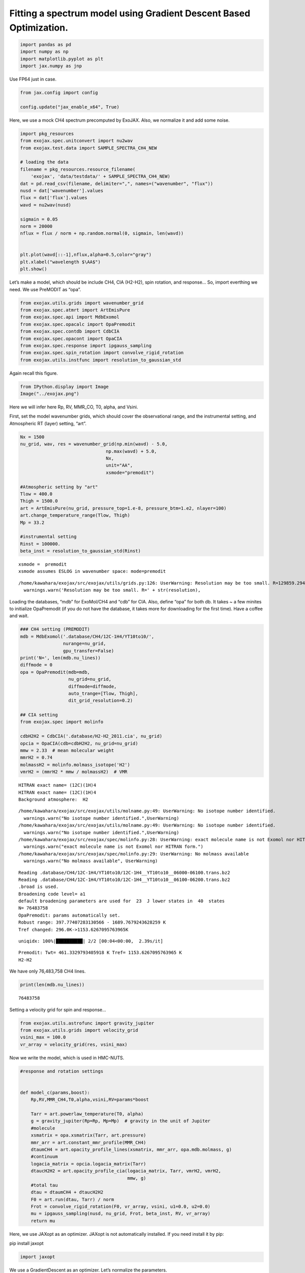 Fitting a spectrum model using Gradient Descent Based Optimization.
===================================================================

.. code:: ipython3

    import pandas as pd
    import numpy as np
    import matplotlib.pyplot as plt
    import jax.numpy as jnp

Use FP64 just in case.

.. code:: ipython3

    from jax.config import config
    
    config.update("jax_enable_x64", True)

Here, we use a mock CH4 spectrum precomputed by ExoJAX. Also, we
normalize it and add some noise.

.. code:: ipython3

    import pkg_resources
    from exojax.spec.unitconvert import nu2wav
    from exojax.test.data import SAMPLE_SPECTRA_CH4_NEW
    
    # loading the data
    filename = pkg_resources.resource_filename(
        'exojax', 'data/testdata/' + SAMPLE_SPECTRA_CH4_NEW)
    dat = pd.read_csv(filename, delimiter=",", names=("wavenumber", "flux"))
    nusd = dat['wavenumber'].values
    flux = dat['flux'].values
    wavd = nu2wav(nusd)
    
    sigmain = 0.05
    norm = 20000
    nflux = flux / norm + np.random.normal(0, sigmain, len(wavd))
    
    
    plt.plot(wavd[::-1],nflux,alpha=0.5,color="gray")
    plt.xlabel("wavelength $\AA$")
    plt.show()



.. image:: optimize_spectrum_JAXopt_files/optimize_spectrum_JAXopt_5_0.png


Let’s make a model, which should be include CH4, CIA (H2-H2), spin
rotation, and response… So, import everthing we need. We use PreMODIT as
“opa”.

.. code:: ipython3

    from exojax.utils.grids import wavenumber_grid
    from exojax.spec.atmrt import ArtEmisPure
    from exojax.spec.api import MdbExomol
    from exojax.spec.opacalc import OpaPremodit
    from exojax.spec.contdb import CdbCIA
    from exojax.spec.opacont import OpaCIA
    from exojax.spec.response import ipgauss_sampling
    from exojax.spec.spin_rotation import convolve_rigid_rotation
    from exojax.utils.instfunc import resolution_to_gaussian_std

Again recall this figure.

.. code:: ipython3

    from IPython.display import Image
    Image("../exojax.png")




.. image:: optimize_spectrum_JAXopt_files/optimize_spectrum_JAXopt_9_0.png



Here we will infer here Rp, RV, MMR_CO, T0, alpha, and Vsini.

First, set the model wavenumber grids, which should cover the
observational range, and the instrumental setting, and Atmospheric RT
(layer) setting, “art”.

.. code:: ipython3

    Nx = 1500
    nu_grid, wav, res = wavenumber_grid(np.min(wavd) - 5.0,
                                    np.max(wavd) + 5.0,
                                    Nx,
                                    unit="AA",
                                    xsmode="premodit")
    
    #Atmospheric setting by "art"
    Tlow = 400.0
    Thigh = 1500.0
    art = ArtEmisPure(nu_grid, pressure_top=1.e-8, pressure_btm=1.e2, nlayer=100)
    art.change_temperature_range(Tlow, Thigh)
    Mp = 33.2
    
    #instrumental setting
    Rinst = 100000.
    beta_inst = resolution_to_gaussian_std(Rinst)


.. parsed-literal::

    xsmode =  premodit
    xsmode assumes ESLOG in wavenumber space: mode=premodit


.. parsed-literal::

    /home/kawahara/exojax/src/exojax/utils/grids.py:126: UserWarning: Resolution may be too small. R=129859.29489937567
      warnings.warn('Resolution may be too small. R=' + str(resolution),


Loading the databases, “mdb” for ExoMol/CH4 and “cdb” for CIA. Also,
define “opa” for both db. It takes ~ a few minites to initialize
OpaPremodit (if you do not have the database, it takes more for
downloading for the first time). Have a coffee and wait.

.. code:: ipython3

    ### CH4 setting (PREMODIT)
    mdb = MdbExomol('.database/CH4/12C-1H4/YT10to10/',
                    nurange=nu_grid,
                    gpu_transfer=False)
    print('N=', len(mdb.nu_lines))
    diffmode = 0
    opa = OpaPremodit(mdb=mdb,
                      nu_grid=nu_grid,
                      diffmode=diffmode,
                      auto_trange=[Tlow, Thigh],
                      dit_grid_resolution=0.2)
    
    ## CIA setting
    from exojax.spec import molinfo
    
    cdbH2H2 = CdbCIA('.database/H2-H2_2011.cia', nu_grid)
    opcia = OpaCIA(cdb=cdbH2H2, nu_grid=nu_grid)
    mmw = 2.33  # mean molecular weight
    mmrH2 = 0.74
    molmassH2 = molinfo.molmass_isotope('H2')
    vmrH2 = (mmrH2 * mmw / molmassH2)  # VMR


.. parsed-literal::

    HITRAN exact name= (12C)(1H)4
    HITRAN exact name= (12C)(1H)4
    Background atmosphere:  H2


.. parsed-literal::

    /home/kawahara/exojax/src/exojax/utils/molname.py:49: UserWarning: No isotope number identified.
      warnings.warn("No isotope number identified.",UserWarning)
    /home/kawahara/exojax/src/exojax/utils/molname.py:49: UserWarning: No isotope number identified.
      warnings.warn("No isotope number identified.",UserWarning)
    /home/kawahara/exojax/src/exojax/spec/molinfo.py:28: UserWarning: exact molecule name is not Exomol nor HITRAN form.
      warnings.warn("exact molecule name is not Exomol nor HITRAN form.")
    /home/kawahara/exojax/src/exojax/spec/molinfo.py:29: UserWarning: No molmass available
      warnings.warn("No molmass available", UserWarning)


.. parsed-literal::

    Reading .database/CH4/12C-1H4/YT10to10/12C-1H4__YT10to10__06000-06100.trans.bz2
    Reading .database/CH4/12C-1H4/YT10to10/12C-1H4__YT10to10__06100-06200.trans.bz2
    .broad is used.
    Broadening code level= a1
    default broadening parameters are used for  23  J lower states in  40  states
    N= 76483758
    OpaPremodit: params automatically set.
    Robust range: 397.77407283130566 - 1689.7679243628259 K
    Tref changed: 296.0K->1153.6267095763965K


.. parsed-literal::

    uniqidx: 100%|██████████| 2/2 [00:04<00:00,  2.39s/it]


.. parsed-literal::

    Premodit: Twt= 461.3329793405918 K Tref= 1153.6267095763965 K
    H2-H2


We have only 76,483,758 CH4 lines.

.. code:: ipython3

    print(len(mdb.nu_lines))


.. parsed-literal::

    76483758


Setting a velocity grid for spin and response…

.. code:: ipython3

    from exojax.utils.astrofunc import gravity_jupiter
    from exojax.utils.grids import velocity_grid
    vsini_max = 100.0
    vr_array = velocity_grid(res, vsini_max)


Now we write the model, which is used in HMC-NUTS.

.. code:: ipython3

    
    #response and rotation settings 
    
    
    def model_c(params,boost):
        Rp,RV,MMR_CH4,T0,alpha,vsini,RV=params*boost
        
        Tarr = art.powerlaw_temperature(T0, alpha)
        g = gravity_jupiter(Rp=Rp, Mp=Mp)  # gravity in the unit of Jupiter
        #molecule
        xsmatrix = opa.xsmatrix(Tarr, art.pressure)
        mmr_arr = art.constant_mmr_profile(MMR_CH4)
        dtaumCH4 = art.opacity_profile_lines(xsmatrix, mmr_arr, opa.mdb.molmass, g)
        #continuum
        logacia_matrix = opcia.logacia_matrix(Tarr)
        dtaucH2H2 = art.opacity_profile_cia(logacia_matrix, Tarr, vmrH2, vmrH2,
                                            mmw, g)
        #total tau
        dtau = dtaumCH4 + dtaucH2H2
        F0 = art.run(dtau, Tarr) / norm
        Frot = convolve_rigid_rotation(F0, vr_array, vsini, u1=0.0, u2=0.0)
        mu = ipgauss_sampling(nusd, nu_grid, Frot, beta_inst, RV, vr_array)
        return mu
    
        

Here, we use JAXopt as an optimizer. JAXopt is not automatically
installed. If you need install it by pip:

pip install jaxopt

.. code:: ipython3

    import jaxopt

We use a GradientDescent as an optimizer. Let’s normalize the
parameters.

.. code:: ipython3

    #Rp,RV,MMR_CH4,T0,alpha,vsini, RV
    boost=np.array([1.0,10.0,0.1,1000.0,1.e-3,10.0,10.0])
    initpar=np.array([0.8,9.0,0.01,1200.0,0.1,17.0,0.0])/boost

.. code:: ipython3

    f = model_c(initpar,boost)
    plt.plot(wavd[::-1],f)
    plt.plot(wavd[::-1],nflux,alpha=0.5,color="gray")





.. parsed-literal::

    [<matplotlib.lines.Line2D at 0x7f9586004430>]




.. image:: optimize_spectrum_JAXopt_files/optimize_spectrum_JAXopt_25_1.png


Define the objective function by a L2 norm.

.. code:: ipython3

    def objective(params):
        f=nflux-model_c(params,boost)
        g=jnp.dot(f,f)
        return g

Then, run the gradient descent.

.. code:: ipython3

    gd = jaxopt.GradientDescent(fun=objective, maxiter=1000, stepsize=1.e-4)
    res = gd.run(init_params=initpar)
    params, state = res

The best-fit parameters

.. code:: ipython3

    params*boost




.. parsed-literal::

    DeviceArray([3.16212731e+00, 9.00000000e+00, 6.83902209e-02,
                 1.96979169e+03, 1.00019192e-01, 1.99522829e+01,
                 9.94556417e+00], dtype=float64)



Plot the results. It works well!

.. code:: ipython3

    model=model_c(params,boost)
    inmodel=model_c(initpar,boost)
    fig, ax = plt.subplots(nrows=1, ncols=1, figsize=(20,6.0))
    ax.plot(wavd[::-1],model,color="C1",lw=3,label="fitted")
    #ax.plot(wavd[::-1],inmodel,color="gray",lw=3,label="initial parameter")
    ax.plot(wavd[::-1],nflux,"+",color="black",label="data")
    plt.xlabel("wavelength ($\AA$)",fontsize=16)
    plt.legend(fontsize=16)
    plt.tick_params(labelsize=16)
    plt.savefig("gradient_descent_jaxopt.png")



.. image:: optimize_spectrum_JAXopt_files/optimize_spectrum_JAXopt_33_0.png


We can do the optimization one by one update. It’s useful when you wanna
visualize the optimization process.

.. code:: ipython3

    import tqdm
    gd = jaxopt.GradientDescent(fun=objective, stepsize=1.e-4)
    state = gd.init_state(initpar)
    params=np.copy(initpar)
    
    params_gd=[]
    Nit=300
    for _ in  tqdm.tqdm(range(Nit)):
        params,state=gd.update(params,state)
        params_gd.append(params)


.. parsed-literal::

    100%|██████████| 300/300 [01:15<00:00,  3.99it/s]


Using ADAM optimizer
--------------------

You might use ADAM, instead of a simple GD. Yes, you can.

.. code:: ipython3

    from jaxopt import OptaxSolver
    import optax

.. code:: ipython3

    import tqdm
    adam = OptaxSolver(opt=optax.adam(2.e-2), fun=objective)
    state = adam.init_state(initpar)
    params=np.copy(initpar)
    
    params_adam=[]
    Nit=300
    for _ in  tqdm.tqdm(range(Nit)):
        params,state=adam.update(params,state)
        params_adam.append(params)


.. parsed-literal::

    100%|██████████| 300/300 [00:39<00:00,  7.65it/s]


.. code:: ipython3

    # if you wanna optimize at once, run the following: 
    # res = solver.run(init_params=initpar)
    # params, state = res

make a movie
------------

Make the movie directory (mkdir movie), and let’s make squential png
files.

.. code:: ipython3

    inmodel=model_c(initpar,boost)
    for i in tqdm.tqdm(range(Nit)):
        spec_gd=model_c(params_gd[i],boost)
        spec_adam=model_c(params_adam[i],boost)
        fig, ax = plt.subplots(nrows=1, ncols=1, figsize=(20,6.0))
        ax.plot(wavd[::-1],spec_gd,color="C0",lw=3,label="GD")
        ax.plot(wavd[::-1],spec_adam,color="C1",lw=3,label="ADAM")
        ax.plot(wavd[::-1],inmodel,color="gray",label="initial parameter")
        ax.plot(wavd[::-1],nflux,"+",color="black",label="data")
        plt.xlabel("wavelength ($\AA$)",fontsize=16)
        plt.tick_params(labelsize=16)
        plt.ylim(0.0,0.6)
        plt.legend(loc="lower left",fontsize=14)
        plt.savefig("movie/gradient_descent_jaxopt"+str(i).zfill(4)+".png")
        plt.close()


.. parsed-literal::

    100%|██████████| 300/300 [01:24<00:00,  3.56it/s]


.. code:: ipython3

    #for instance, make a movie by
    # > ffmpeg -r 30 -i gradient_descent_jaxopt%04d.png -vcodec libx264 -pix_fmt yuv420p -r 60 outx.mp4
